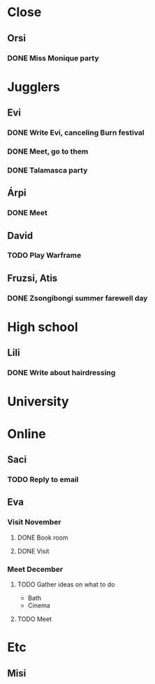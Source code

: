 
* Close
** Orsi
*** DONE Miss Monique party
    SCHEDULED: <2019-09-21 Sat>
* Jugglers
** Evi
*** DONE Write Evi, canceling Burn festival
    SCHEDULED: <2019-08-31 Sat>
*** DONE Meet, go to them
    SCHEDULED: <2019-09-20 Fri>
*** DONE Talamasca party
    SCHEDULED: <2019-10-22 Tue>
** Árpi
*** DONE Meet
    SCHEDULED: <2019-11-13 Wed>
** David
*** TODO Play Warframe
    SCHEDULED: <2019-11-17 Sun>
** Fruzsi, Atis
*** DONE Zsongibongi summer farewell day
    SCHEDULED: <2019-09-28 Sat>
* High school
** Lili
*** DONE Write about hairdressing
    SCHEDULED: <2019-10-04 Fri>
* University
* Online
** Saci
*** TODO Reply to email
** Eva
*** Visit November
**** DONE Book room
     SCHEDULED: <2019-10-07 Mon>
**** DONE Visit
     SCHEDULED: <2019-11-01 Fri>
*** Meet December
**** TODO Gather ideas on what to do
     - Bath
     - Cinema
**** TODO Meet
* Etc
** Misi
